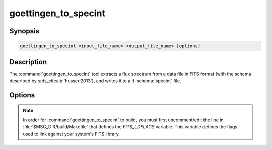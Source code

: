 .. _grid-tools-goettingen_to_specint:

goettingen_to_specint
~~~~~~~~~~~~~~~~~~~~~

.. program:: goettingen_to_specint

Synopsis
--------

.. code-block:: text

   goettingen_to_specint <input_file_name> <output_file_name> [options]

Description
-----------

The :command:`goettingen_to_specint` tool extracts a flux spectrum
from a data file in FITS format (with the schema described by
:ads_citealp:`husser:2013`), and writes it to a
:f-schema:`specint` file.

Options
-------

.. option:: --file-type <type>

   Type of input file. This determines the wavelength abscissa adopted
   for the input file. Valid choices, corresponding to the different
   grids described by :ads_citet:`husser:2013`, are :code:`HiRes`
   (high-resolution; default), :code:`MedRes-A1` (medium-resolution,
   :math:`\Delta \lambda = 1\,\angstrom`) and :code:`MedRes-R10000`
   (medium resolution, :math:`\mathcal{R}=10\,000`).

.. note::

   In order for :command:`goettingen_to_specint` to build, you must
   first uncomment/edit the line in :file:`$MSG_DIR/build/Makefile`
   that defines the `FITS_LDFLAGS` variable. This variable defines the
   flags used to link against your system's FITS library.
